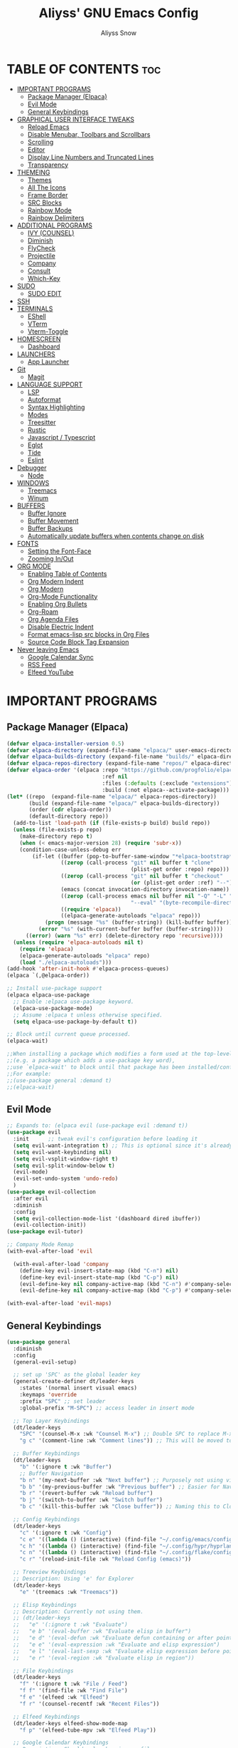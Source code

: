 #+title: Aliyss' GNU Emacs Config
#+author: Aliyss Snow
#+description: Aliyss' personal GNU Emacs configuration file
#+startup: showeverything
#+options: toc:2

* TABLE OF CONTENTS                                                     :toc:
- [[#important-programs][IMPORTANT PROGRAMS]]
  - [[#package-manager-elpaca][Package Manager (Elpaca)]]
  - [[#evil-mode][Evil Mode]]
  - [[#general-keybindings][General Keybindings]]
- [[#graphical-user-interface-tweaks][GRAPHICAL USER INTERFACE TWEAKS]]
  - [[#reload-emacs][Reload Emacs]]
  - [[#disable-menubar-toolbars-and-scrollbars][Disable Menubar, Toolbars and Scrollbars]]
  - [[#scrolling][Scrolling]]
  - [[#editor][Editor]]
  - [[#display-line-numbers-and-truncated-lines][Display Line Numbers and Truncated Lines]]
  - [[#transparency][Transparency]]
- [[#themeing][THEMEING]]
  - [[#themes][Themes]]
  - [[#all-the-icons][All The Icons]]
  - [[#frame-border][Frame Border]]
  - [[#src-blocks][SRC Blocks]]
  - [[#rainbow-mode][Rainbow Mode]]
  - [[#rainbow-delimiters][Rainbow Delimiters]]
- [[#additional-programs][ADDITIONAL PROGRAMS]]
  - [[#ivy-counsel][IVY (COUNSEL)]]
  - [[#diminish][Diminish]]
  - [[#flycheck][FlyCheck]]
  - [[#projectile][Projectile]]
  - [[#company][Company]]
  - [[#consult][Consult]]
  - [[#which-key][Which-Key]]
- [[#sudo][SUDO]]
  - [[#sudo-edit][SUDO EDIT]]
- [[#ssh][SSH]]
- [[#terminals][TERMINALS]]
  - [[#eshell][EShell]]
  - [[#vterm][VTerm]]
  - [[#vterm-toggle][Vterm-Toggle]]
- [[#homescreen][HOMESCREEN]]
  - [[#dashboard][Dashboard]]
- [[#launchers][LAUNCHERS]]
  - [[#app-launcher][App Launcher]]
- [[#git][Git]]
  - [[#magit][Magit]]
- [[#language-support][LANGUAGE SUPPORT]]
  - [[#lsp][LSP]]
  - [[#autoformat][Autoformat]]
  - [[#syntax-highlighting][Syntax Highlighting]]
  - [[#modes][Modes]]
  - [[#treesitter][Treesitter]]
  - [[#rustic][Rustic]]
  - [[#javascript--typescript][Javascript / Typescript]]
  - [[#eglot][Eglot]]
  - [[#tide][Tide]]
  - [[#eslint][Eslint]]
- [[#debugger][Debugger]]
  - [[#node][Node]]
- [[#windows][WINDOWS]]
  - [[#treemacs][Treemacs]]
  - [[#winum][Winum]]
- [[#buffers][BUFFERS]]
  - [[#buffer-ignore][Buffer Ignore]]
  - [[#buffer-movement][Buffer Movement]]
  - [[#buffer-backups][Buffer Backups]]
  - [[#automatically-update-buffers-when-contents-change-on-disk][Automatically update buffers when contents change on disk]]
- [[#fonts][FONTS]]
  - [[#setting-the-font-face][Setting the Font-Face]]
  - [[#zooming-inout][Zooming In/Out]]
- [[#org-mode][ORG MODE]]
  - [[#enabling-table-of-contents][Enabling Table of Contents]]
  - [[#org-modern-indent][Org Modern Indent]]
  - [[#org-modern][Org Modern]]
  - [[#org-mode-functionality][Org-Mode Functionality]]
  - [[#enabling-org-bullets][Enabling Org Bullets]]
  - [[#org-roam][Org-Roam]]
  - [[#org-agenda-files][Org Agenda Files]]
  - [[#disable-electric-indent][Disable Electric Indent]]
  - [[#format-emacs-lisp-src-blocks-in-org-files][Format emacs-lisp src blocks in Org Files]]
  - [[#source-code-block-tag-expansion][Source Code Block Tag Expansion]]
- [[#never-leaving-emacs][Never leaving Emacs]]
  - [[#google-calendar-sync][Google Calendar Sync]]
  - [[#rss-feed][RSS Feed]]
  - [[#elfeed-youtube][Elfeed YouTube]]

* IMPORTANT PROGRAMS
:PROPERTIES:
:DESCRIPTION: Programs to load as soon as emacs launches.
:END:

** Package Manager (Elpaca)
:PROPERTIES:
:SOURCE:   https://github.com/progfolio/elpaca
:DESCRIPTION: Elpaca is a replacement for the built-in Emacs package manager, package.el. I do not know why I would need a replacement, but following all other configs, this makes sense to have apparently.
:END:

#+begin_src emacs-lisp
  (defvar elpaca-installer-version 0.5)
  (defvar elpaca-directory (expand-file-name "elpaca/" user-emacs-directory))
  (defvar elpaca-builds-directory (expand-file-name "builds/" elpaca-directory))
  (defvar elpaca-repos-directory (expand-file-name "repos/" elpaca-directory))
  (defvar elpaca-order '(elpaca :repo "https://github.com/progfolio/elpaca.git"
                                :ref nil
                                :files (:defaults (:exclude "extensions"))
                                :build (:not elpaca--activate-package)))
  (let* ((repo  (expand-file-name "elpaca/" elpaca-repos-directory))
         (build (expand-file-name "elpaca/" elpaca-builds-directory))
         (order (cdr elpaca-order))
         (default-directory repo))
    (add-to-list 'load-path (if (file-exists-p build) build repo))
    (unless (file-exists-p repo)
      (make-directory repo t)
      (when (< emacs-major-version 28) (require 'subr-x))
      (condition-case-unless-debug err
          (if-let ((buffer (pop-to-buffer-same-window "*elpaca-bootstrap*"))
                   ((zerop (call-process "git" nil buffer t "clone"
                                         (plist-get order :repo) repo)))
                   ((zerop (call-process "git" nil buffer t "checkout"
                                         (or (plist-get order :ref) "--"))))
                   (emacs (concat invocation-directory invocation-name))
                   ((zerop (call-process emacs nil buffer nil "-Q" "-L" "." "--batch"
                                         "--eval" "(byte-recompile-directory \".\" 0 'force)")))
                   ((require 'elpaca))
                   ((elpaca-generate-autoloads "elpaca" repo)))
              (progn (message "%s" (buffer-string)) (kill-buffer buffer))
            (error "%s" (with-current-buffer buffer (buffer-string))))
        ((error) (warn "%s" err) (delete-directory repo 'recursive))))
    (unless (require 'elpaca-autoloads nil t)
      (require 'elpaca)
      (elpaca-generate-autoloads "elpaca" repo)
      (load "./elpaca-autoloads")))
  (add-hook 'after-init-hook #'elpaca-process-queues)
  (elpaca `(,@elpaca-order))
#+end_src

#+begin_src emacs-lisp
  ;; Install use-package support
  (elpaca elpaca-use-package
    ;; Enable :elpaca use-package keyword.
    (elpaca-use-package-mode)
    ;; Assume :elpaca t unless otherwise specified.
    (setq elpaca-use-package-by-default t))

  ;; Block until current queue processed.
  (elpaca-wait)

  ;;When installing a package which modifies a form used at the top-level
  ;;(e.g. a package which adds a use-package key word),
  ;;use `elpaca-wait' to block until that package has been installed/configured.
  ;;For example:
  ;;(use-package general :demand t)
  ;;(elpaca-wait)
#+end_src

** Evil Mode
:PROPERTIES:
:SOURCE:   https://github.com/emacs-evil/evil
:DESCRIPTION: Evil Mode allows me to use vim keybindings within emacs. This is something I really love. I will probably not switch to emacs keybindings, since I don't want to end up with an emacs-pinky.
:END:

#+begin_src emacs-lisp
  ;; Expands to: (elpaca evil (use-package evil :demand t))
  (use-package evil
    :init      ;; tweak evil's configuration before loading it
    (setq evil-want-integration t) ;; This is optional since it's already set to t by default.
    (setq evil-want-keybinding nil)
    (setq evil-vsplit-window-right t)
    (setq evil-split-window-below t)
    (evil-mode)
    (evil-set-undo-system 'undo-redo)
    )
  (use-package evil-collection
    :after evil
    :diminish
    :config
    (setq evil-collection-mode-list '(dashboard dired ibuffer))
    (evil-collection-init))
  (use-package evil-tutor)

  ;; Company Mode Remap
  (with-eval-after-load 'evil

    (with-eval-after-load 'company
      (define-key evil-insert-state-map (kbd "C-n") nil)
      (define-key evil-insert-state-map (kbd "C-p") nil)
      (evil-define-key nil company-active-map (kbd "C-n") #'company-select-next)
      (evil-define-key nil company-active-map (kbd "C-p") #'company-select-previous)))

  (with-eval-after-load 'evil-maps)
#+end_src

** General Keybindings
:PROPERTIES:
:SOURCE:   https://github.com/noctuid/general.el
:DESCRIPTION: General Keybindings will more or less manage all keybindings, where possible. I'm still figuring things out about overwriting C-bindings. Keybindings are sorted alphabetically and not for functionality to eliminate duplicates.
:END:

#+begin_src emacs-lisp
  (use-package general
    :diminish
    :config
    (general-evil-setup)

    ;; set up 'SPC' as the global leader key
    (general-create-definer dt/leader-keys
      :states '(normal insert visual emacs)
      :keymaps 'override
      :prefix "SPC" ;; set leader
      :global-prefix "M-SPC") ;; access leader in insert mode

    ;; Top Layer Keybindings
    (dt/leader-keys
      "SPC" '(counsel-M-x :wk "Counsel M-x") ;; Double SPC to replace M-x
      "g c" '(comment-line :wk "Comment lines")) ;; This will be moved to a usable category once I find something fitting.

    ;; Buffer Keybindings
    (dt/leader-keys
      "b" '(:ignore t :wk "Buffer")
      ;; Buffer Navigation
      "b n" '(my-next-buffer :wk "Next buffer") ;; Purposely not using vim-keybindings here
      "b b" '(my-previous-buffer :wk "Previous buffer") ;; Easier for Navigation purposes
      "b r" '(revert-buffer :wk "Reload buffer")
      "b j" '(switch-to-buffer :wk "Switch buffer")
      "b c" '(kill-this-buffer :wk "Close buffer")) ;; Naming this to Close instead of Kill. Hope it is the same.

    ;; Config Keybindings
    (dt/leader-keys
      "c" '(:ignore t :wk "Config")
      "c e" '((lambda () (interactive) (find-file "~/.config/emacs/config.org")) :wk "Edit Emacs")
      "c h" '((lambda () (interactive) (find-file "~/.config/hypr/hyprland.conf")) :wk "Edit Hyprland")
      "c n" '((lambda () (interactive) (find-file "~/.config/flake/configuration.nix")) :wk "Edit Nix")
      "c r" '(reload-init-file :wk "Reload Config (emacs)"))

    ;; Treeview Keybindings
    ;; Description: Using 'e' for Explorer
    (dt/leader-keys
      "e" '(treemacs :wk "Treemacs"))

    ;; Elisp Keybindings
    ;; Description: Currently not using them.
    ;; (dt/leader-keys
    ;;   "e" '(:ignore t :wk "Evaluate")
    ;;   "e b" '(eval-buffer :wk "Evaluate elisp in buffer")
    ;;   "e d" '(eval-defun :wk "Evaluate defun containing or after point")
    ;;   "e e" '(eval-expression :wk "Evaluate and elisp expression")
    ;;   "e l" '(eval-last-sexp :wk "Evaluate elisp expression before point")
    ;;   "e r" '(eval-region :wk "Evaluate elisp in region"))

    ;; File Keybindings
    (dt/leader-keys
      "f" '(:ignore t :wk "File / Feed")
      "f f" '(find-file :wk "Find File")
      "f e" '(elfeed :wk "Elfeed")
      "f r" '(counsel-recentf :wk "Recent Files"))

    ;; Elfeed Keybindings
    (dt/leader-keys elfeed-show-mode-map
      "f p" '(elfeed-tube-mpv :wk "Elfeed Play"))

    ;; Google Calendar Keybindings
    ;; Description: Should only show in org files.
    (dt/leader-keys org-mode-map
      "g" '(:ignore t :wk "Google Calendar")
      "g p" '(org-gcal-post-at-point :wk "Post at Point")
      "g d" '(org-gcal-delete-at-point :wk "Post at Point")
      "g s" '(org-gcal-sync :wk "Sync")
      "g b" '(org-gcal-sync-buffer :wk "Sync Buffer")
      "g f" '(org-gcal-fetch :wk "Fetch"))

    ;; Help Keybindings
    ;; Description: General help or docs
    (dt/leader-keys
      "h" '(:ignore t :wk "Help")
      "h f" '(describe-function :wk "Describe function")
      "h v" '(describe-variable :wk "Describe variable"))

    ;; Ivy
    ;; Description: Honestly no clue if I actually should just remove it... never used.
    (dt/leader-keys
      "i" '(:ignore t :wk "Ivy")
      "i r" '(ivy-resume :wk "Ivy Resume")
      "i b" '(ivy-switch-buffer-other-window :wk "Switch Buffer Other Window"))


    ;; Jump Keybindings
    ;; Description: Theoretically everything one can jump to. I use this, when I know I want to change to something, but need a second to know where exactly.
    (dt/leader-keys
      "j" '(:ignore t :wk "Jump")
      "j b" '(switch-to-buffer :wk "Jump to Buffer")
      "j t" '(consult-outline :wk "Jump To Outline"))

    (general-define-key
     :states '(normal, motion)
     :keymaps 'org-mode-map
     "g d" 'org-open-at-point)

    ;; LSP Keybindings
    ;; Description: Default Keybindings for all languages.
    (dt/leader-keys
      "l" '(:ignore t :wk "LSP")
      "l i" '(lsp-describe-thing-at-point :wk "Describe Entity")
      "l r" '(lsp-rename :wk "Rename Entity")
      "l a" '(lsp-execute-code-action :wk "Code Action")
      "l u" '(lsp-ui-imenu :wk "UI Menu")
      "l d" '(lsp-ui-peek-find-definitions :wk "Find Definitions")
      "l r" '(lsp-ui-peek-find-references :wk "Find References")
      "l q" '(lsp-workspace-restart :wk "Restart Workspace")
      "l e" '(flycheck-list-errors :wk "List Errors") ;; FlyCheck, but keeping it under LSP, since it feels correct here.
      "l c" '(lsp-command-map :wk "LSP Command Map")) ;; Does not work... need to find something else.

    ;; Rust Keybindings
    ;; Description: Should only show in rust files.
    (dt/leader-keys rustic-mode-map
      "l s" '(lsp-rust-analyzer-status :wk "LSP Rust Analyzer Status"))

    ;; Org Keybindings
    ;; Description: Not yet that fluent with org-mode to change anything from the defaults I used in vim.
    (dt/leader-keys
      "m" '(:ignore t :wk "Org")
      "m a" '(org-agenda :wk "Org agenda")
      "m e" '(org-export-dispatch :wk "Org export dispatch")
      "m i" '(org-toggle-item :wk "Org toggle item")
      "m t" '(org-todo :wk "Org todo")
      "m B" '(org-babel-tangle :wk "Org babel tangle")
      "m T" '(org-todo-list :wk "Org todo list")
      ;; Org Tables
      "m b" '(:ignore t :wk "Tables")
      "m b -" '(org-table-insert-hline :wk "Insert hline in table")
      ;; Org Dates & Deadlines
      "m d" '(:ignore t :wk "Date/deadline")
      "m d t" '(org-time-stamp :wk "Org time stamp"))


    ;; Org-Roam Keybindings
    ;; Description: Not yet that fluent with org-mode to change anything from the defaults I used in vim.
    (dt/leader-keys
      "r" '(:ignore t :wk "Roam")
      "r f" '(org-roam-node-find :wk "Node find")
      "r d" '(:ignore t :wk "Roam Dailies")
      "r d y" '(org-roam-dailies-goto-yesterday :wk "Go To Yesterday")
      "r d d" '(org-roam-dailies-goto-today :wk "Go To Today")
      "r d t" '(org-roam-dailies-goto-tomorrow :wk "Go To Tomorrow")
      "r d x" '(org-roam-dailies-goto-date :wk "Go To Date")
      "r i" '(org-roam-node-insert :wk "Node insert")
      "r c" '(completion-at-point :wk "Completion"))

    ;; Projectile Keybindings
    (dt/leader-keys
      "p" '(projectile-command-map :wk "Projectile"))

    ;; Sudo Keybindings
    (dt/leader-keys
      "s" '(:ignore t :wk "Sudo")
      "sf" '(sudo-edit-find-file :wk "Sudo find file")
      "su" '(sudo-edit :wk "Sudo edit file"))

    ;; Terminal Keybindings
    (dt/leader-keys
      "t" '(:ignore t :wk "Terminal")
      ;; Terminal: EShell
      "t e" '(:ignore t :wk "EShell")
      "t e n" '(eshell :wk "Launch EShell")
      "t e h" '(counsel-esh-history :wk "Show EShell History")
      ;; Terminal: Terminal
      "t t" '(vterm-toggle :wk "Toggle Terminal"))

    (dt/leader-keys
      "v" '(:ignore t :wk "View")
      "v l" '(display-line-numbers-mode :wk "Toggle line numbers")
      "v t" '(visual-line-mode :wk "Toggle truncated lines"))

    ;; Window Keybindings
    (dt/leader-keys
      "w" '(:ignore t :wk "Window")
      "w n" '(evil-window-new :wk "New Window")
      "w c" '(evil-window-delete :wk "Close Window")
      ;; Window splits
      "w s" '(evil-window-split :wk "Horizontal Window Split")
      "w v" '(evil-window-vsplit :wk "Vertical Window Split")
      ;; Window Motions
      "w h" '(evil-window-left :wk "Move Window left")
      "w j" '(evil-window-down :wk "Move Window down")
      "w k" '(evil-window-up :wk "Move Window up")
      "w l" '(evil-window-right :wk "Move Window right")
      "w w" '(evil-window-next :wk "GoTo Next Window")
      ;; Window Buffer Movements
      "w b" '(:ignore t :wk "Window Buffer")
      "w b h" '(buf-move-left :wk "Move Buffer left")
      "w b j" '(buf-move-down :wk "Move Buffer down")
      "w b k" '(buf-move-up :wk "Move Buffer up")
      "w b l" '(buf-move-right :wk "Move Buffer right"))
    )
#+end_src

* GRAPHICAL USER INTERFACE TWEAKS
:PROPERTIES:
:DESCRIPTION: Makes emacs look a little more like in the screenshots online.
:END:

** Reload Emacs
:PROPERTIES:
:DESCRIPTION: Does what it says.
:END:

#+begin_src emacs-lisp
  (defun reload-init-file ()
    (interactive)
    (load-file user-init-file)
    (load-file user-init-file))
#+end_src

** Disable Menubar, Toolbars and Scrollbars
:PROPERTIES:
:DESCRIPTION: Does what it says.
:END:

#+begin_src emacs-lisp
  (menu-bar-mode -1)
  (tool-bar-mode -1)
  (scroll-bar-mode -1)
  (setq use-dialog-box nil)
#+end_src

** Scrolling
:PROPERTIES:
:DESCRIPTION: Does what it says.
:END:

#+begin_src emacs-lisp
  (setq scroll-margin 10
        scroll-step 1
        scroll-conservatively 101
        scroll-up-aggressively 0.01
        scroll-down-aggressively 0.01
        scroll-preserve-screen-position t
        auto-window-vscroll nil)
#+end_src

** Editor
:PROPERTIES:
:DESCRIPTION: Does what it says.
:END:

#+begin_src emacs-lisp
  ;; Spaces vs Tabs
  (setq-default indent-tabs-mode nil)

  ;; Highlight current line
  (add-hook 'prog-mode-hook #'hl-line-mode)
  (add-hook 'text-mode-hook #'hl-line-mode)
  (add-hook 'org-mode-hook #'hl-line-mode)

  ;; Automatically create matching parenthesis
  (add-hook 'prog-mode-hook (electric-pair-mode t))
  (add-hook 'prog-mode-hook (show-paren-mode t))

  ;; Remove unnecessary whitespace on save
  (add-hook 'before-save-hook 'delete-trailing-whitespace)
#+end_src


** Display Line Numbers and Truncated Lines
:PROPERTIES:
:DESCRIPTION: Does what it says.
:END:

#+begin_src emacs-lisp
  (global-display-line-numbers-mode 1)
  (set-default 'truncate-lines t)
  (set-default 'word-wrap t)
  (add-hook 'org-mode-hook #'visual-line-mode)

  (setq display-line-numbers-type 'relative)
#+end_src

** Transparency
:PROPERTIES:
:DESCRIPTION: Transparency can be changed to fit needs based on OS wallpaper. I usually use 0.9 for light wallpapers.
:END:

#+begin_src emacs-lisp
  (set-frame-parameter (selected-frame) 'alpha-background 0.8)
  (set-background-color "black")
#+end_src

#+RESULTS:
: pgtk

* THEMEING
:PROPERTIES:
:DESCRIPTION: Everything that more or less contributes to how my emacs looks like.
:END:

** Themes
*** Doom Theme
:PROPERTIES:
:SOURCE:   https://github.com/doomemacs/themes
:DESCRIPTION: Seems to be some industry standard. Not in use, currently like the EF Themes.
:END:

#+begin_src emacs-lisp
  ;; (use-package doom-themes
  ;;   :ensure t
  ;;   :config
  ;;   (setq doom-themes-enable-bold t    ; if nil, bold is universally disabled
  ;;         doom-themes-enable-italic t) ; if nil, italics is universally disabled
  ;;   (load-theme 'doom-challenger-deep t))
#+end_src

*** EF Theme
:PROPERTIES:
:SOURCE:   https://protesilaos.com/emacs/ef-themes
:DESCRIPTION: Beautiful Themes with colours I like.
:END:

#+begin_src emacs-lisp
    (use-package ef-themes
      :ensure t
      :bind ("C-c m" . ef-themes-toggle)

      :init
      (setq ef-themes-headings
            '((0 . (1.9))
              (1 . (1.3))
              (2 . (1.2))
              (3 . (1.1))
              (4 . (1.0))
              (5 . (1.0)) ; absence of weight means `bold'
              (6 . (1.0))
              (7 . (1.0))
              (t . (1.0))))
      (setq ef-themes-to-toggle '(ef-cherie ef-elea-dark))

    (defvar my:theme 'ef-elea-dark)
    (defvar my:theme-window-loaded nil)
    (defvar my:theme-terminal-loaded nil)

    (if (daemonp)
        (add-hook 'after-make-frame-functions(lambda (frame)
                                               (select-frame frame)
                                               (if (window-system frame)
                                                   (unless my:theme-window-loaded
                                                     (if my:theme-terminal-loaded
                                                       (enable-theme my:theme)
                                                       (load-theme my:theme t)
  )
                                                     (setq my:theme-window-loaded t))
                                                 (unless my:theme-terminal-loaded
                                                   (if my:theme-window-loaded
                                                     (enable-theme my:theme)
                                                     (load-theme my:theme t)
  )
                                                   (setq my:theme-terminal-loaded t)))

    (set-frame-parameter (selected-frame) 'alpha-background 0.8)
    (set-background-color "black")
  ))

      (progn
        (load-theme my:theme t)
        (if (display-graphic-p)
            (setq my:theme-window-loaded t)
          (setq my:theme-terminal-loaded t))))

      )


#+end_src

** All The Icons
:PROPERTIES:
:SOURCE:   https://github.com/domtronn/all-the-icons.el#installing-fonts
:DESCRIPTION: For general icons, might change to nerd-fonts at some point depending on use case.
:WARNING:  Don't forget to use 'M-x all-the-icons-install-fonts' on first use.
:END:

#+begin_src emacs-lisp
  (use-package all-the-icons
    :if (display-graphic-p)
    :config
    ;;(setq all-the-icons-scale-factor 1)
    )
#+end_src

** Frame Border
#+begin_src emacs-lisp
  (modify-all-frames-parameters
   '((right-divider-width . 0) ;; Changing this value will do border changes.
     (internal-border-width . 0))) ;; Changing this value will do border changes.

  (dolist (face '(window-divider
                  window-divider-first-pixel
                  window-divider-last-pixel))
    (face-spec-reset-face face)
    (set-face-foreground face (face-attribute 'default :background)))

  (set-face-background 'fringe (face-attribute 'default :background))
#+end_src

** SRC Blocks
:PROPERTIES:
:DESCRIPTION: If you want transarency around the code blocks.
:END:

#+begin_src emacs-lisp
  ;; (custom-set-faces
  ;;  '(org-block-begin-line
  ;;    ((t (:background nil :extend t))))
  ;;  '(org-block-end-line
  ;;    ((t (:background nil :extend t))))
  ;;  )
#+end_src

** Rainbow Mode
:PROPERTIES:
:SOURCE:   https://github.com/abo-abo/swiper
:DESCRIPTION: Gives hex values a coloured background.
:END:

#+begin_src emacs-lisp
  (use-package rainbow-mode
    :diminish
    :hook org-mode prog-mode)
#+end_src

** Rainbow Delimiters
:PROPERTIES:
:SOURCE:   https://github.com/Fanael/rainbow-delimiters
:DESCRIPTION: Coloured Brackets. Absolute life saver, especially when doing stuff in emacs-lisp.
:END:

#+begin_src emacs-lisp
  (use-package rainbow-delimiters
    :ensure t
    )
  (add-hook 'foo-mode-hook #'rainbow-delimiters-mode)
  (add-hook 'prog-mode-hook #'rainbow-delimiters-mode)
#+end_src

* ADDITIONAL PROGRAMS
:PROPERTIES:
:DESCRIPTION: Additional Programs, that were not worth categorizing.
:END:

** IVY (COUNSEL)
:PROPERTIES:
:SOURCE:   https://github.com/abo-abo/swiper
:DESCRIPTION: Completion mechanism for emacs.
:END:

#+begin_src emacs-lisp
  (use-package ivy
    :custom
    (setq ivy-use-virtual-buffers t)
    (setq ivy-count-format "(%d/%d) ")
    (setq enable-recursive-minibuffers t)
    :diminish
    :config
    (ivy-mode))

  (use-package counsel
    :after ivy
    :diminish
    :config (counsel-mode))

  (use-package all-the-icons-ivy-rich
    :ensure t
    :init (all-the-icons-ivy-rich-mode 1))

  (use-package ivy-rich
    :after ivy
    :ensure t
    :init (ivy-rich-mode 1) ;; this gets descriptions in M-x.
    :custom
    (ivy-virtual-abbreviate 'full
                            ivy-rich-switch-buffer-align-virtual-buffer t
                            ivy-rich-path-style 'abbrev)
    :diminish
    :config
    ;;     (ivy-set-display-transformer 'ivy-switch-buffer
    ;;                                  'ivy-rich-switch-buffer-transformer)
    )

  (with-eval-after-load 'ivy
    (add-to-list 'ivy-ignore-buffers "\\*Async-native-compile-log\\*")
    (add-to-list 'ivy-ignore-buffers "\\*Ibuffer\\*")
    (add-to-list 'ivy-ignore-buffers "\\*Command Line\\*")
    (add-to-list 'ivy-ignore-buffers "\\*Messages\\*"))

  (use-package ivy-posframe
    :after ivy
    :ensure t
    :config (ivy-posframe-mode)
    )

  ;; display at `ivy-posframe-style'
  (setq ivy-posframe-display-functions-alist '((t . ivy-posframe-display)))
  ;; (setq ivy-posframe-display-functions-alist '((t . ivy-posframe-display-at-frame-center)))
  ;; (setq ivy-posframe-display-functions-alist '((t . ivy-posframe-display-at-window-center)))
  ;; (setq ivy-posframe-display-functions-alist '((t . ivy-posframe-display-at-frame-bottom-left)))
  ;; (setq ivy-posframe-display-functions-alist '((t . ivy-posframe-display-at-window-bottom-left)))
  ;; (setq ivy-posframe-display-functions-alist '((t . ivy-posframe-display-at-frame-top-center)))
                                          ; (ivy-posframe-mode 1)
#+end_src

** Diminish
:PROPERTIES:
:SOURCE:   https://github.com/emacsmirror/diminish
:DESCRIPTION: Allows hiding tasks in the mode-line. Currently used as :diminish. Will have to move changes here.
:END:

#+begin_src emacs-lisp
  (use-package diminish)
#+end_src

** FlyCheck
:PROPERTIES:
:SOURCE:   https://www.flycheck.org/en/latest/
:DESCRIPTION: Syntax Checker for emacs.
:END:

#+begin_src emacs-lisp
  (use-package flycheck
    :ensure t
    :defer t
    :diminish
    :config (global-flycheck-mode)
    (setq flymake-no-changes-timeout t)
    (setq flymake-start-syntax-check-on-newline t)
    (setq flycheck-check-syntax-automatically '(save mode-enabled))
    )
#+end_src

*** FlyCheck PosFrame
:PROPERTIES:
:SOURCE:   https://github.com/alexmurray/flycheck-posframe
:DESCRIPTION: Adds a pop-up frame that shows up when showing flycheck. This is more out of nostalgia to vim.
:END:

#+begin_src emacs-lisp
  ;; (use-package flycheck-posframe
  ;;   :ensure t
  ;;   :after flycheck
  ;;   :config (add-hook 'flycheck-mode-hook #'flycheck-posframe-mode))
#+end_src

** Projectile
:PROPERTIES:
:SOURCE:   https://github.com/bbatsov/projectile
:DESCRIPTION: Allows for better interaction in projects.
:END:

#+begin_src emacs-lisp
  (use-package projectile
    :diminish
    :config
    (projectile-mode 1))
#+end_src

*** Projectile FlyCheck
:PROPERTIES:
:SOURCE:   https://github.com/nbfalcon/flycheck-projectile
:DESCRIPTION: Adds the possibility to check all errors over a project
:END:

#+begin_src emacs-lisp
  (use-package flycheck-projectile
    :elpaca '(flycheck-projectile :host github :repo "nbfalcon/flycheck-projectile")
    )
#+end_src

** Company
:PROPERTIES:
:SOURCE:   http://company-mode.github.io/
:DESCRIPTION: Text completion framework for emacs.
:END:

#+begin_src emacs-lisp
  (use-package company
    :defer 2
    :ensure t
    :hook (
           (emacs-lisp-mode . (lambda ()
                                (setq-local company-backends '(company-elisp))))
           (emacs-lisp-mode . company-mode))
    :diminish
    :custom
    (company-begin-commands '(self-insert-command))
    (company-idle-delay .1)
    (company-minimum-prefix-length 2)
    (company-show-numbers t)
    (company-tooltip-align-annotations 't)
    (global-company-mode t))

  (use-package company-box
    :after company
    :diminish
    :hook (company-mode . company-box-mode))
#+end_src

** Consult
:PROPERTIES:
:SOURCE:   https://github.com/minad/consult
:DESCRIPTION: Provides search and navigation commands based on the emacs completion function completing-read. No what this means, but I use some stuff from it in my keybindings.
:END:

#+begin_src emacs-lisp
  (use-package consult
    :ensure t
    )
#+end_src

** Which-Key
:PROPERTIES:
:SOURCE:   https://github.com/justbur/emacs-which-key
:DESCRIPTION: Shows a list of keybindings, in case I forget them.
:END:

#+begin_src emacs-lisp
  (use-package which-key
    :init
    (which-key-mode 1)
    :diminish
    :config
    (setq which-key-side-window-location 'bottom
          which-key-sort-order #'which-key-key-order-alpha
          which-key-sort-uppercase-first nil
          which-key-add-column-padding 1
          which-key-max-display-columns nil
          which-key-min-display-lines 6
          which-key-side-window-slot -10
          which-key-side-window-max-height 0.25
          which-key-idle-delay 0.8
          which-key-max-description-length 25
          which-key-allow-imprecise-window-fit nil
          which-key-allow-evil-operators t
          which-key-show-operator-state-maps t
          which-key-separator " → " ))
#+end_src

* SUDO

** SUDO EDIT
:PROPERTIES:
:SOURCE:   https://github.com/nflath/sudo-edit
:DESCRIPTION: Gives us the ability to open files with sudo privileges.
:END:

#+begin_src emacs-lisp
  (use-package sudo-edit)
#+end_src

* SSH

#+begin_src emacs-lisp
  (defun connect-remote ()
    (interactive)
    (dired "/ssh:aliyss@192.168.1.4:/"))

  (use-package ssh)
  (add-hook 'ssh-mode-hook
            (lambda ()
              (setq ssh-directory-tracking-mode t)
              (shell-dirtrack-mode t)
              (setq dirtrackp nil)))
#+end_src

* TERMINALS
:PROPERTIES:
:DESCRIPTION: Terminal in emacs? Sounds better than emacs in terminal.
:END:

** EShell
:PROPERTIES:
:SOURCE:   https://www.gnu.org/software/emacs/manual/html_mono/eshell.html
:DESCRIPTION: Apparently the go-to terminal for emacs.
:END:

#+begin_src emacs-lisp
  (use-package eshell-syntax-highlighting
    :after esh-mode
    :diminish
    :config
    (eshell-syntax-highlighting-global-mode +1))

  ;; eshell-syntax-highlighting -- adds fish/zsh-like syntax highlighting.
  ;; eshell-rc-script -- your profile for eshell; like a bashrc for eshell.
  ;; eshell-aliases-file -- sets an aliases file for the eshell.

  (setq eshell-rc-script (concat user-emacs-directory "eshell/profile")
        eshell-aliases-file (concat user-emacs-directory "eshell/aliases")
        eshell-history-size 5000
        eshell-buffer-maximum-lines 5000
        eshell-hist-ignoredups t
        eshell-scroll-to-bottom-on-input t
        eshell-destroy-buffer-when-process-dies t
        eshell-visual-commands'("bash" "fish" "htop" "ssh" "top" "zsh"))
#+end_src

** VTerm
:PROPERTIES:
:SOURCE:   https://github.com/akermu/emacs-libvterm
:DESCRIPTION: Allows for having the outside terminal inside emacs.
:END:

#+begin_src emacs-lisp
  (use-package vterm
    :diminish
    :config
    (setq shell-file-name "/bin/sh"
          vterm-max-scrollback 5000))
#+end_src

** Vterm-Toggle
:PROPERTIES:
:SOURCE:   https://github.com/jixiuf/vterm-toggle
:DESCRIPTION: Apparently necessary.
:END:

#+begin_src emacs-lisp
  (use-package vterm-toggle
    :after vterm
    :diminish
    :config
    (setq vterm-toggle-fullscreen-p nil)
    (setq vterm-toggle-scope 'project)
    (add-to-list 'display-buffer-alist
                 '((lambda (buffer-or-name _)
                     (let ((buffer (get-buffer buffer-or-name)))
                       (with-current-buffer buffer
                         (or (equal major-mode 'vterm-mode)
                             (string-prefix-p vterm-buffer-name (buffer-name buffer))))))
                   (display-buffer-reuse-window display-buffer-at-bottom)
                   ;;(display-buffer-reuse-window display-buffer-in-direction)
                   ;;display-buffer-in-direction/direction/dedicated is added in emacs27
                   ;;(direction . bottom)
                   ;;(dedicated . t) ;dedicated is supported in emacs27
                   (reusable-frames . visible)
                   (window-height . 0.3))))
#+end_src

* HOMESCREEN
:PROPERTIES:
:DESCRIPTION: Homescreen of emacs.
:END:

** Dashboard
:PROPERTIES:
:SOURCE:   https://github.com/emacs-dashboard/emacs-dashboard
:DESCRIPTION: Same as alpha in vim.
:END:

#+begin_src emacs-lisp
  (use-package dashboard
    :ensure t
    :init
    (setq initial-buffer-choice 'dashboard-open)
    (setq dashboard-set-heading-icons t)
    (setq dashboard-set-file-icons t)
    (setq dashboard-icon-type 'all-the-icons) ;; use `all-the-icons' package
    (setq dashboard-banner-logo-title "Aliyss' new Operating System (UwU)")
    ;; (setq dashboard-startup-banner 'logo) ;; use standard emacs logo as banner
    (setq dashboard-startup-banner "~/.config/emacs/images/alice-love.webp")  ;; use custom image as banner
    (setq dashboard-center-content t) ;; set to 't' for centered content
    (setq dashboard-items '((recents . 5)
                            (agenda . 5 )
                            (bookmarks . 3)
                            (projects . 3)
                            (registers . 3)))
    ;; (dashboard-modify-heading-icons '((recents . "file-text")
    ;; (bookmarks . "book")))
    (setq dashboard-footer-messages '("I am not a human, dear reader, but a yeti. A human requires to be, I can only hope not to be another figment of imagination."))
    (setq dashboard-footer-icon nil)
    :config
    (dashboard-setup-startup-hook))
#+end_src

* LAUNCHERS
:PROPERTIES:
:DESCRIPTION: What can emacs not do? Now it's also acts as a launcher.
:END:

** App Launcher
:PROPERTIES:
:SOURCE:   https://github.com/SebastienWae/app-launcher
:DESCRIPTION: App Launcher for installed apps. Some settings like float may have to be made in the compositor.
:END:

#+begin_src emacs-lisp
  (use-package app-launcher
    :elpaca '(app-launcher :host github :repo "SebastienWae/app-launcher"))

  (defun emacs-run-launcher ()
    "Create and select a frame called emacs-run-launcher which consists only of a minibuffer and has specific dimensions. Runs app-launcher-run-app on that frame, which is an emacs command that prompts you to select an app and open it in a dmenu like behaviour. Delete the frame after that command has exited"
    (interactive)
    (with-selected-frame
        (make-frame '((name . "emacs-run-launcher")
                      (minibuffer . only)
                      (fullscreen . 0) ; no fullscreen
                      (undecorated . nil) ; remove title bar
                      ;;(auto-raise . t) ; focus on this frame
                      ;;(tool-bar-lines . 0)
                      ;;(menu-bar-lines . 0)
                      (internal-border-width . 10)
                      (width . 100)
                      (height . 11)))
      (unwind-protect
          (app-launcher-run-app)
        (delete-frame))))
#+end_src

* Git
:PROPERTIES:
:DESCRIPTION: Everything that has to do with git.
:END:

** Magit

#+begin_src emacs-lisp
  (use-package magit
    :ensure t)
#+end_src

* LANGUAGE SUPPORT
:PROPERTIES:
:DESCRIPTION: Everything that has to do with programming and language servers etc.
:END:

** LSP
:PROPERTIES:
:SOURCE:   https://github.com/emacs-lsp/lsp-mode
:DESCRIPTION: Language Server Protocol Mode... We know what this is.
:END:

#+begin_src emacs-lisp
  (use-package lsp-mode
    :ensure t
    :commands lsp
    :custom
    (lsp-eldoc-render-all t)
    ;; enable / disable the hints as you prefer:
    (lsp-rust-analyzer-server-display-inlay-hints t)
    ;; what to use when checking on-save. "check" is default, I prefer clippy
    (lsp-rust-analyzer-cargo-watch-command "clippy")
    (lsp-rust-analyzer-display-lifetime-elision-hints-enable "skip_trivial")
    (lsp-rust-analyzer-display-chaining-hints t)
    (lsp-rust-analyzer-display-lifetime-elision-hints-use-parameter-names t)
    (lsp-rust-analyzer-display-closure-return-type-hints t)
    (lsp-rust-analyzer-display-parameter-hints t)
    (lsp-rust-analyzer-display-reborrow-hints t)
    :config
    (add-hook 'lsp-mode-hook 'lsp-ui-mode)
    (add-hook 'tsx-ts-mode-hook 'lsp-deferred)
    (add-hook 'tsi-typescript-mode-hook 'lsp-deferred)
    (add-hook 'ts-ls-mode-hook 'lsp-deferred)
    (add-hook 'typescript-mode-hook 'lsp-deferred)
    (add-hook 'javascript-mode-hook 'lsp-deferred)
    (add-hook 'json-mode-hook 'lsp-deferred)
    (setq lsp-auto-guess-root t)
    (setq lsp-log-io nil)
    (setq lsp-restart 'auto-restart)
    (setq lsp-enable-symbol-highlighting t)
    (setq lsp-enable-on-type-formatting t)
    (setq lsp-signature-auto-activate t)
    (setq lsp-signature-render-documentation nil)
    (setq lsp-eldoc-hook nil)
    (setq lsp-modeline-code-actions-enable t)
    (setq lsp-modeline-diagnostics-enable t)
    (setq lsp-headerline-breadcrumb-enable t)
    (setq lsp-semantic-tokens-enable nil)
    (setq lsp-enable-folding t)
    (setq lsp-enable-imenu t)
    (setq lsp-enable-snippet t)
    (setq read-process-output-max (* 1024 1024)) ;; 1MB
    (setq lsp-idle-delay 0.2))

  (use-package lsp-ui
    :ensure t
    :commands lsp-ui-mode
    :config
    (setq lsp-ui-doc-enable t)
    (setq lsp-ui-doc-header t)
    (setq lsp-ui-doc-include-signature t)
    (setq lsp-ui-sideline-show-code-actions t)
    (setq lsp-ui-peek-expand-function (lambda (xs) (mapcar #'car xs)))

    ;; (setq lsp-ui-sideline-show-code-diagnostics t)
    (setq lsp-ui-sideline-delay 0.05))
#+end_src

#+begin_src emacs-lisp
  ;; eldoc multiline is default enabled, can be disabled if necessary.
  (setq eldoc-echo-area-use-multiline-p t)
#+end_src

*** LSP Performance

#+begin_src emacs-lisp
  (setq gc-cons-threshold 100000000)
  (setq read-process-output-max (* 1024 1024)) ;; 1mb
#+end_src

*** LSP Location Exclusions

#+begin_src emacs-lisp
#+end_src

** Autoformat

#+begin_src emacs-lisp
  (use-package apheleia
    :ensure t
    :config
    (apheleia-global-mode +1))

  (add-hook 'nix-mode-hook 'nixpkgs-fmt-on-save-mode)
#+end_src

** Syntax Highlighting

#+begin_src emacs-lisp
  (setq font-lock-maximum-decoration t)
  (setq auto-mode-alist (append '((".*\\.conf$" . conf-desktop-mode)) auto-mode-alist))
  (setq auto-mode-alist (append '((".*\\.env$" . dotenv-mode)) auto-mode-alist))
  (setq auto-mode-alist (append '((".*\\.cjs$" . js-mode)) auto-mode-alist))
  (setq auto-mode-alist (append '((".*\\.html$" . web-mode)) auto-mode-alist))
#+end_src

** Modes
:PROPERTIES:
:DESCRIPTION: Some modes can just be enabled. Others like rust are added separately.
:END:

#+begin_src emacs-lisp
  (use-package haskell-mode)
  (use-package lua-mode)
  (use-package json-mode)
  (use-package web-mode)
  (use-package dotenv-mode
    :elpaca '(dotenv-mode :host github :repo "preetpalS/emacs-dotenv-mode")
    :ensure t
    )
  (use-package nix-mode
    :mode "\\.nix\\'")

  (use-package coverlay
    :ensure t
    )

  (use-package origami
    :ensure t)

  (use-package lsp-tailwindcss
    :init
    (setq lsp-tailwindcss-add-on-mode t)
    )

  (add-hook 'before-save-hook 'lsp-tailwindcss-rustywind-before-save)

  ;; (use-package tsx-mode
  ;; :elpaca '(tsx-mode :host github :protocol ssh :repo "orzechowskid/tsx-mode.el" :branch "emacs29")
  ;; :ensure t
  ;; )
#+end_src

** Treesitter

#+begin_src emacs-lisp
  (use-package tree-sitter
    :ensure t
    :config
    ;; activate tree-sitter on any buffer containing code for which it has a parser available
    (global-tree-sitter-mode)
    ;; you can easily see the difference tree-sitter-hl-mode makes for python, ts or tsx
    ;; by switching on and off
    (add-hook 'tree-sitter-after-on-hook #'tree-sitter-hl-mode))

  (use-package tree-sitter-langs
    :ensure t
    :after tree-sitter)
#+end_src

** Rustic
:PROPERTIES:
:SOURCE:   https://github.com/brotzeit/rustic
:DESCRIPTION: Alternative to rust-mode. Works better.
:END:

#+begin_src emacs-lisp
  (use-package rustic
    :ensure t
    :config
    ;; uncomment for less flashiness
    ;; (setq lsp-eldoc-hook nil)
    ;; (setq lsp-enable-symbol-highlighting nil)
    ;; (setq lsp-signature-auto-activate nil)

    ;; comment to disable rustfmt on save
    (setq rustic-format-on-save t))
#+end_src

** Javascript / Typescript

#+begin_src emacs-lisp
  (use-package add-node-modules-path
    :ensure t
    :hook ((typescript-mode . add-node-modules-path)))

  (use-package typescript-mode
    :after tree-sitter
    :config
    ;; we choose this instead of tsx-mode so that eglot can automatically figure out language for server
    ;; see https://github.com/joaotavora/eglot/issues/624 and https://github.com/joaotavora/eglot#handling-quirky-servers
    (define-derived-mode typescriptreact-mode typescript-mode
      "TypeScript TSX")

    ;; use our derived mode for tsx files
    (add-to-list 'auto-mode-alist '("\\.tsx?\\'" . typescriptreact-mode))
    ;; by default, typescript-mode is mapped to the treesitter typescript parser
    ;; use our derived mode to map both .tsx AND .ts -> typescriptreact-mode -> treesitter tsx
    (add-to-list 'tree-sitter-major-mode-language-alist '(typescriptreact-mode . tsx)))


  ;; https://github.com/orzechowskid/tsi.el/
  ;; great tree-sitter-based indentation for typescript/tsx, css, json
  (use-package tsi
    :after tree-sitter
    :elpaca '(tsi :host github :repo "orzechowskid/tsi.el")
    ;; define autoload definitions which when actually invoked will cause package to be loaded
    :commands (tsi-typescript-mode tsi-json-mode tsi-css-mode)
    :init
    (add-hook 'typescript-mode-hook (lambda () (tsi-typescript-mode 1)))
    (add-hook 'json-mode-hook (lambda () (tsi-json-mode 1)))
    (add-hook 'css-mode-hook (lambda () (tsi-css-mode 1)))
    (add-hook 'scss-mode-hook (lambda () (tsi-scss-mode 1))))
#+end_src

** Eglot

#+begin_src emacs-lisp

  (use-package eglot
    :ensure t
    :config
    ;; Ensure `nil` is in your PATH.
    (add-to-list 'eglot-server-programs '(nix-mode . ("nil")))
    :hook
    (nix-mode . eglot-ensure)
    )
#+end_src

** Tide
#+begin_src emacs-lisp

  ;; (use-package tide
  ;;   :ensure t
  ;;   :after (typescript-mode company flycheck)
  ;;   :hook ((typescript-mode . tide-setup)
  ;;          (typescript-mode . tide-hl-identifier-mode)
  ;;          (before-save . tide-format-before-save))
  ;;   :config
  ;;   (flycheck-add-next-checker 'typescript-tide 'javascript-eslint)
  ;;   (setq tide-completion-enable-autoimport-suggestions t
  ;;         tide-save-buffer-after-code-edit nil
  ;;         tide-completion-show-source t
  ;;         tide-hl-identifier-mode t
  ;;         tide-hl-identifier-idle-time 1.5
  ;;         tide-recenter-after-jump t

  ;;         web-mode-enable-auto-quoting nil
  ;;         web-mode-markup-indent-offset 2
  ;;         web-mode-code-indent-offset 2
  ;;         web-mode-attr-indent-offset 2
  ;;         web-mode-attr-value-indent-offset 2

  ;;         )
  ;;   )

  ;; ;; hooks
  ;; (add-hook 'before-save-hook 'tide-format-before-save)

  ;; (add-hook 'web-mode-hook 'company-mode)
  ;; (add-hook 'web-mode-hook 'prettier-js-mode)
  ;; (add-hook 'web-mode-hook #'turn-on-smartparens-mode t)
#+end_src

** Eslint

#+begin_src emacs-lisp
  (setq flycheck-javascript-eslint-executable "eslint_d")
  (setq eslintd-fix-executable "/usr/local/bin/eslint_d")
  (add-hook 'typescript-tsx-mode-hook 'eslintd-fix-mode)
  (add-hook 'typescript-mode-hook 'eslintd-fix-mode)
  (add-hook 'web-mode-hook 'eslintd-fix-mode)

  ;; (use-package flymake-json)
  ;; use local eslint from node_modules before global
  ;; http://emacs.stackexchange.com/questions/21205/flycheck-with-file-relative-eslint-executable
  (defun my/use-eslint-from-node-modules ()
    (let* ((root (locate-dominating-file
                  (or (buffer-file-name) default-directory)
                  "node_modules"))
           (eslint (and root
                        (expand-file-name "node_modules/eslint/bin/eslint.js"
                                          root))))
      (when (and eslint (file-executable-p eslint))
        (setq-local flycheck-javascript-eslint-executable eslint))))
  (add-hook 'flycheck-mode-hook #'my/use-eslint-from-node-modules)   (add-hook 'json-mode-hook 'flymake-json-mode)
#+end_src

* Debugger

** Node
#+begin_src emacs-lisp
  (defun my-setup-dap-node ()
    "Require dap-node feature and run dap-node-setup if VSCode module isn't already installed"
    (require 'dap-node)
    (unless (file-exists-p dap-node-debug-path) (dap-node-setup)))

  (add-hook 'typescript-mode-hook 'my-setup-dap-node)
  (add-hook 'javascript-mode-hook 'my-setup-dap-node)
#+end_src

* WINDOWS
:PROPERTIES:
:DESCRIPTION: Everything relating to windows or window management.
:END:

** Treemacs
:PROPERTIES:
:SOURCE:   https://github.com/Alexander-Miller/treemacs
:DESCRIPTION: Essentially a treeview for emacs. However this one seems to be a bit different, as it is more global than local.
:END:

#+begin_src emacs-lisp
  (use-package treemacs
    :ensure t
    :defer t
    :init
    :config
    (progn
      (setq treemacs-collapse-dirs                 (if (executable-find "python3") 3 0)
            treemacs-deferred-git-apply-delay      0.5
            treemacs-display-in-side-window        t
            treemacs-eldoc-display                 t
            treemacs-file-event-delay              5000
            treemacs-file-follow-delay             0.2
            treemacs-follow-after-init             t
            treemacs-git-command-pipe              ""
            treemacs-goto-tag-strategy             'refetch-index
            treemacs-indentation                   2
            treemacs-indentation-string            " "
            treemacs-is-never-other-window         nil
            treemacs-max-git-entries               5000
            treemacs-missing-project-action        'ask
            treemacs-no-png-images                 nil
            treemacs-no-delete-other-windows       t
            treemacs-project-follow-cleanup        nil
            treemacs-persist-file                  (expand-file-name ".cache/treemacs-persist" user-emacs-directory)
            treemacs-recenter-distance             0.1
            treemacs-recenter-after-file-follow    nil
            treemacs-recenter-after-tag-follow     nil
            treemacs-recenter-after-project-jump   'always
            treemacs-recenter-after-project-expand 'on-distance
            treemacs-show-cursor                   nil
            treemacs-show-hidden-files             t
            treemacs-silent-filewatch              t
            treemacs-silent-refresh                nil
            treemacs-default-visit-action          'treemacs-visit-node-close-treemacs
            treemacs-sorting                       'alphabetic-asc
            treemacs-space-between-root-nodes      t
            treemacs-tag-follow-cleanup            t
            treemacs-tag-follow-delay              1.5
            treemacs-width                         30)
      (treemacs-resize-icons 11)

      (treemacs-follow-mode t)
      (treemacs-filewatch-mode t)
      (treemacs-fringe-indicator-mode t)

      (pcase (cons (not (null (executable-find "git")))
                   (not (null (executable-find "python3"))))
        (`(t . t)
         (treemacs-git-mode 'deferred))
        (`(t . _)
         (treemacs-git-mode 'simple))))
    )



  (use-package treemacs-evil
    :after treemacs evil
    :ensure t)

  (use-package treemacs-all-the-icons
    :after treemacs all-the-icons
    :ensure t
    :config
    (treemacs-load-theme "all-the-icons")
    )

  (with-eval-after-load 'treemacs
    (define-key evil-treemacs-state-map (kbd "SPC e") 'treemacs)
    (define-key evil-treemacs-state-map (kbd "l") #'treemacs-TAB-action))

  (use-package treemacs-projectile
    :ensure t
    :after (treemacs projectile)
    )

  (use-package treemacs-magit
    :ensure t
    :after (treemacs magit)
    )

  (add-hook 'projectile-after-switch-project-hook 'treemacs-display-current-project-exclusively)
#+end_src

** Winum
:PROPERTIES:
:SOURCE:   https://github.com/deb0ch/emacs-winum
:DESCRIPTION: Allows to navigate windows easier with numbers.
:END:

#+begin_src emacs-lisp
  (use-package winum
    :ensure t
    :config
    (winum-mode)
    )
#+end_src

* BUFFERS
:PROPERTIES:
:DESCRIPTION: Everything relating to buffers or buffer management.
:END:

** Buffer Ignore
#+begin_src emacs-lisp

  (defcustom my-skippable-buffers '("*Messages*" "*scratch*" "*Help*" "*Async-native-compile-log*" "*lsp-log*" "*ts-ls*" "*ts-ls::stderr*" "*eslint*" "*eslint::stderr*" "*tailwindcss*" "*tailwindcss::stderr*")
    "Buffer names ignored by `my-next-buffer' and `my-previous-buffer'."
    :type '(repeat string))

  (defun my-change-buffer (change-buffer)
    "Call CHANGE-BUFFER until current buffer is not in `my-skippable-buffers'."
    (let ((initial (current-buffer)))
      (funcall change-buffer)
      (let ((first-change (current-buffer)))
        (catch 'loop
          (while (member (buffer-name) my-skippable-buffers)
            (funcall change-buffer)
            (when (eq (current-buffer) first-change)
              (switch-to-buffer initial)
              (throw 'loop t)))))))

  (defun my-next-buffer ()
    "Variant of `next-buffer' that skips `my-skippable-buffers'."
    (interactive)
    (my-change-buffer 'next-buffer))

  (defun my-previous-buffer ()
    "Variant of `previous-buffer' that skips `my-skippable-buffers'."
    (interactive)
    (my-change-buffer 'previous-buffer))
#+end_src

** Buffer Movement
:PROPERTIES:
:SOURCE:   https://www.emacswiki.org/emacs/buffer-move.el
:DESCRIPTION: Functions to ease buffer movement.
:END:

#+begin_src emacs-lisp
  (require 'windmove)
#+end_src

*** Buffer Move Up
#+begin_src emacs-lisp
                                                                                                    ;;;###autoload
  (defun buf-move-up ()
    "Swap the current buffer and the buffer above the split.
                                                                                                       If there is no split, ie now window above the current one, an
                                                                                                       error is signaled."
    ;;  "Switches between the current buffer, and the buffer above the
    ;;  split, if possible."
    (interactive)
    (let* ((other-win (windmove-find-other-window 'up))
           (buf-this-buf (window-buffer (selected-window))))
      (if (null other-win)
          (error "No window above this one")
        ;; swap top with this one
        (set-window-buffer (selected-window) (window-buffer other-win))
        ;; move this one to top
        (set-window-buffer other-win buf-this-buf)
        (select-window other-win))))
#+end_src

*** Buffer Move Down
#+begin_src emacs-lisp
                                                                                                    ;;;###autoload
  (defun buf-move-down ()
    "Swap the current buffer and the buffer under the split.
                                                                                                       If there is no split, ie now window under the current one, an
                                                                                                       error is signaled."
    (interactive)
    (let* ((other-win (windmove-find-other-window 'down))
           (buf-this-buf (window-buffer (selected-window))))
      (if (or (null other-win)
              (string-match "^ \\*Minibuf" (buffer-name (window-buffer other-win))))
          (error "No window under this one")
        ;; swap top with this one
        (set-window-buffer (selected-window) (window-buffer other-win))
        ;; move this one to top
        (set-window-buffer other-win buf-this-buf)
        (select-window other-win))))
#+end_src

*** Buffer Move Left
#+begin_src emacs-lisp
                                                                                                    ;;;###autoload
  (defun buf-move-left ()
    "Swap the current buffer and the buffer on the left of the split.
                                                                                                       If there is no split, ie now window on the left of the current
                                                                                                       one, an error is signaled."
    (interactive)
    (let* ((other-win (windmove-find-other-window 'left))
           (buf-this-buf (window-buffer (selected-window))))
      (if (null other-win)
          (error "No left split")
        ;; swap top with this one
        (set-window-buffer (selected-window) (window-buffer other-win))
        ;; move this one to top
        (set-window-buffer other-win buf-this-buf)
        (select-window other-win))))
#+end_src

*** Buffer Move Right
#+begin_src emacs-lisp
                                                                                                    ;;;###autoload
  (defun buf-move-right ()
    "Swap the current buffer and the buffer on the right of the split.
                                                                                                       If there is no split, ie now window on the right of the current
                                                                                                       one, an error is signaled."
    (interactive)
    (let* ((other-win (windmove-find-other-window 'right))
           (buf-this-buf (window-buffer (selected-window))))
      (if (null other-win)
          (error "No right split")
        ;; swap top with this one
        (set-window-buffer (selected-window) (window-buffer other-win))
        ;; move this one to top
        (set-window-buffer other-win buf-this-buf)
        (select-window other-win))))
#+end_src

** Buffer Backups
:PROPERTIES:
:SOURCE:   https://stackoverflow.com/questions/151945/how-do-i-control-how-emacs-makes-backup-files
:DESCRIPTION: Backups are nice. Not so nice if they are in the .git directory I'm actually working in.
:END:

#+begin_src emacs-lisp
  (defvar --backup-directory (concat user-emacs-directory "backups"))
  (if (not (file-exists-p --backup-directory))
      (make-directory --backup-directory t))
  (setq backup-directory-alist `(("." . ,--backup-directory)))
  (setq make-backup-files t               ; backup of a file the first time it is saved.
        backup-by-copying t               ; don't clobber symlinks
        version-control t                 ; version numbers for backup files
        delete-old-versions t             ; delete excess backup files silently
        delete-by-moving-to-trash t
        kept-old-versions 6               ; oldest versions to keep when a new numbered backup is made (default: 2)
        kept-new-versions 9               ; newest versions to keep when a new numbered backup is made (default: 2)
        auto-save-default t               ; auto-save every buffer that visits a file
        auto-save-timeout 20              ; number of seconds idle time before auto-save (default: 30)
        auto-save-interval 200            ; number of keystrokes between auto-saves (default: 300)
        )
#+end_src

** Automatically update buffers when contents change on disk
:PROPERTIES:
:DESCRIPTION: So I don't have issues with changes from outside.
:END:

#+begin_src emacs-lisp
  (global-auto-revert-mode 1)
#+end_src

* FONTS
:PROPERTIES:
:DESCRIPTION: Defining the various fonts Emacs should use.
:END:

** Setting the Font-Face
:PROPERTIES:
:DESCRIPTION: Mainly JetBrains Mono. I just like the font.
:END:

#+begin_src emacs-lisp
  (set-face-attribute 'default nil
                      :font "JetBrainsMonoNerdFont"
                      :height 180
                      :weight 'regular)
  (set-face-attribute 'variable-pitch nil
                      :font "JetBrainsMonoNerdFont"
                      :height 200
                      :weight 'regular)
  (set-face-attribute 'fixed-pitch nil
                      :font "JetBrainsMonoNerdFont"
                      :height 180
                      :weight 'regular)
  ;; Makes commented text and keywords italics.
  ;; This is working in emacsclient but not emacs.
  ;; Your font must have an italic face available.
  (set-face-attribute 'font-lock-comment-face nil
                      :weight 'light
                      :slant 'italic)
  (set-face-attribute 'font-lock-keyword-face nil
                      :slant 'italic)

  ;; This sets the default font on all graphical frames created after restarting Emacs.
  ;; Does the same thing as 'set-face-attribute default' above, but emacsclient fonts
  ;; are not right unless I also add this method of setting the default font.
  (add-to-list 'default-frame-alist '(font . "JetBrainsMonoNerdFont-18"))

  ;; Uncomment the following line if line spacing needs adjusting.
  ;; (setq-default line-spacing 0.12)
#+end_src

** Zooming In/Out
:PROPERTIES:
:DESCRIPTION: Zooming in and out can be eased up a bit.
:END:

#+begin_src emacs-lisp
  (global-set-key (kbd "C-+") 'text-scale-increase)
  (global-set-key (kbd "C--") 'text-scale-decrease)
  (global-set-key (kbd "<C-wheel-up>") 'text-scale-increase)
  (global-set-key (kbd "<C-wheel-down>") 'text-scale-decrease)

  ;; (defadvice text-scale-increase (around all-buffers (arg) activate)
  ;;   (dolist (buffer (buffer-list))
  ;;     (with-current-buffer buffer
  ;;       ad-do-it)))
#+end_src

* ORG MODE
:PROPERTIES:
:DESCRIPTION: Org Mode stuff for emacs. I dunno, I'm not a genius just yet.
:END:

** Enabling Table of Contents
:PROPERTIES:
:SOURCE:   https://github.com/snosov1/toc-org
:DESCRIPTION: Adds Table of Contents at the start of an org file.
:END:

#+begin_src emacs-lisp
  (use-package toc-org
    :commands toc-org-enable
    :init (add-hook 'org-mode-hook 'toc-org-enable))
#+end_src

#+results:

** Org Modern Indent
:PROPERTIES:
:SOURCE:   https://github.com/jdtsmith/org-modern-indent
:DESCRIPTION: Compatibility between modern and indent.
:END:

#+begin_src emacs-lisp
  (setq org-startup-indented t)

  (use-package org-modern-indent
    :elpaca '(org-modern-indent :host github :repo "jdtsmith/org-modern-indent")
    :config ; add late to hook
    (add-hook 'org-mode-hook #'org-modern-indent-mode 90))
#+end_src

** Org Modern
:PROPERTIES:
:SOURCE:   https://github.com/minad/org-modern
:DESCRIPTION: Make emacs org mode look nicer.
:END:

#+begin_src emacs-lisp
  (use-package org-modern
    :ensure t
    :custom
    (org-modern-hide-stars nil)		; adds extra indentation
    (org-modern-table nil)
    (org-modern-tag nil)
    (org-hide-emphasis-markers t)
    (org-modern-block-name nil)
    ;; (org-modern-block-fringe 10)
    (org-pretty-entities t)
    (org-modern-list
     '(;; (?- . "-")
       (?* . "•")
       (?+ . "‣")))
    :hook
    (org-mode . org-modern-mode)
    (org-agenda-finalize . org-modern-agenda))
#+end_src

** Org-Mode Functionality
:PROPERTIES:
:SOURCE:   https://orgmode.org
:DESCRIPTION: Stuff I like having enabled in org-mode.
:END:

#+begin_src emacs-lisp
  (setq org-log-done 'time)
  (setq org-log-done 'note)
  (setq org-list-allow-alphabetical t)
#+end_src


** Enabling Org Bullets
:PROPERTIES:
:SOURCE:   https://github.com/sabof/org-bullets
:DESCRIPTION: Attractive bullets rather than asterisks.
:END:

#+begin_src emacs-lisp
  (add-hook 'org-mode-hook 'org-indent-mode)
  (use-package org-bullets)
  (add-hook 'org-mode-hook (lambda () (org-bullets-mode 1)))
#+end_src

** Org-Roam

#+begin_src emacs-lisp
  (use-package org-roam
    :ensure t
    :custom
    (org-roam-directory "~/Projects/life/loewe")
    (org-roam-completion-everywhere t)
    :config (org-roam-db-autosync-mode)
    )
#+end_src

** Org Agenda Files

#+begin_src emacs-lisp

  (defun org-get-agenda-files-recursively (dir)
    "Get org agenda files from root DIR."
    (directory-files-recursively dir "\.org$"))

  (defun org-set-agenda-files-recursively (dir)
    "Set org-agenda files from root DIR."
    (setq org-agenda-files
          (org-get-agenda-files-recursively dir)))

  (defun org-add-agenda-files-recursively (dir)
    "Add org-agenda files from root DIR."
    (nconc org-agenda-files
           (org-get-agenda-files-recursively dir)))

  (org-set-agenda-files-recursively "~/Projects/life/loewe/daily")

  (defun org-agenda-current-buffer ()
    (interactive)
    (let ((org-agenda-files (list (buffer-file-name (current-buffer)))))
      (org-agenda)))

  (define-key global-map (kbd "C-c a") #'org-agenda-current-buffer)
#+end_src

#+results:
: org-agenda-current-buffer

** Disable Electric Indent
:PROPERTIES:
:DESCRIPTION: I dunno why emacs-lisp acts better when this is disabled.
:END:

#+begin_src emacs-lisp
  (electric-indent-mode -1)
#+end_src

** Format emacs-lisp src blocks in Org Files
:PROPERTIES:
:SOURCE:   https://www.reddit.com/r/emacs/comments/9tp79o/comment/e90g7km/
:DESCRIPTION: Got this from reddit... Should format elisp blocks in org-files.
:END:

#+begin_src emacs-lisp
  (defun edit-src-block (src fn language)
    "Replace SRC org-element's value property with the result of FN.
                                                                                                       FN is a function that operates on org-element's value and returns a string.
                                                                                                       LANGUAGE is a string referring to one of orb-babel's supported languages.
                                                                                                       (https://orgmode.org/manual/Languages.html#Languages)"
    (let ((src-language (org-element-property :language src))
          (value (org-element-property :value src)))
      (when (string= src-language language)
        (let ((copy (org-element-copy src)))
          (org-element-put-property copy :value
                                    (funcall fn value))
          (org-element-set-element src copy)))))

  (defun format-elisp-string (string)
    "Indents elisp buffer string and reformats dangling parens."
    (with-temp-buffer
      (let ((inhibit-message t))
        (emacs-lisp-mode)
        (insert
         (replace-regexp-in-string "[[:space:]]*
                                                                                                                                                                          [[:space:]]*)" ")" string))
        (indent-region (point-min) (point-max))
        (buffer-substring (point-min) (point-max)))))

  (defun format-elisp-src-blocks ()
    "Format Elisp src blocks in the current org buffer"
    (interactive)
    (save-mark-and-excursion
      (let ((AST (org-element-parse-buffer)))
        (org-element-map AST 'src-block
          (lambda (element)
            (edit-src-block element #'format-elisp-string "emacs-lisp")))
        (delete-region (point-min) (point-max))
        (insert (org-element-interpret-data AST)))))
#+end_src

** Source Code Block Tag Expansion
:PROPERTIES:
:SOURCE:   https://orgmode.org/manual/Structure-Templates.html
:DESCRIPTION: Org-tempo allows for '<s' followed by TAB to expand to a begin _src tag.  Other expansions available include:
:END:

| Typing the below + TAB | Expands to ...                          |
|------------------------+-----------------------------------------|
| <a                     | '#+BEGIN_EXPORT ascii' … '#+END_EXPORT  |
| <c                     | '#+BEGIN_CENTER' … '#+END_CENTER'       |
| <C                     | '#+BEGIN_COMMENT' … '#+END_COMMENT'     |
| <e                     | '#+BEGIN_EXAMPLE' … '#+END_EXAMPLE'     |
| <E                     | '#+BEGIN_EXPORT' … '#+END_EXPORT'       |
| <h                     | '#+BEGIN_EXPORT html' … '#+END_EXPORT'  |
| <l                     | '#+BEGIN_EXPORT latex' … '#+END_EXPORT' |
| <q                     | '#+BEGIN_QUOTE' … '#+END_QUOTE'         |
| <s                     | '#+BEGIN_SRC' … '#+END_SRC'             |
| <v                     | '#+BEGIN_VERSE' … '#+END_VERSE'         |

#+begin_src emacs-lisp
  (require 'org-tempo)
#+end_src

* Never leaving Emacs

** Google Calendar Sync

*** Dependencies

#+begin_src emacs-lisp
  (use-package request
    :ensure t)

  (use-package alert
    :ensure t)

  (use-package persist
    :ensure t)

  (use-package aio
    :ensure t)

  (use-package oauth2-auto
    :elpaca '(oauth2-auto :host github :repo "telotortium/emacs-oauth2-auto")
    :ensure t)

  (use-package f)
#+end_src

*** Org-GCal Sync

#+begin_src emacs-lisp
  ;;  (fset 'epg-wait-for-status 'ignore)

  (setq epg-pinentry-mode 'loopback)
  (require 'epa-file)
  (epa-file-enable)

  (setq plstore-cache-passphrase-for-symmetric-encryption t)
#+end_src

#+begin_src emacs-lisp
  ;; Stores google calendar events to my org `work-calendar' file. Sync by running `M-x org-gcal-sync'.

  (setq gnutls-algorithm-priority "NORMAL:-VERS-TLS1.3")

  (use-package org-gcal
    :elpaca '(org-gcal :host github :repo "kidd/org-gcal.el")
    :init
    (setq org-gcal-client-id (f-read-text (expand-file-name ".local/org-gcal/org-gcal-client-id" user-emacs-directory))
          org-gcal-client-secret (f-read-text (expand-file-name ".local/org-gcal/org-gcal-client-secret" user-emacs-directory))
          org-gcal-dir (expand-file-name ".local/org-gcal/" user-emacs-directory))

    :config
    (setq org-gcal-down-days 30
          org-gcal-up-days 30
          org-gcal-remove-api-cancelled-events t)
    ;; https://github.com/kidd/org-gcal.el/issues/107
    (setq org-id-locations-file (expand-file-name ".local/.org-id-locations" user-emacs-directory))

    (let (
          (loewe-calendar (expand-file-name "calendars/loewe.org" "~/Projects/life/aliyss"))
          (aliyss-calendar (expand-file-name "calendars/aliyss.org" "~/Projects/life/aliyss"))
          (isaac-calendar (expand-file-name "calendars/isaac.org" "~/Projects/life/aliyss"))
          (stain-calendar (expand-file-name "calendars/stain.org" "~/Projects/life/aliyss"))
          (yara-calendar (expand-file-name "calendars/yara.org" "~/Projects/life/aliyss"))
          )
      (setq org-gcal-file-alist `(
                                  ("mangoworksbeta@gmail.com" . ,loewe-calendar)
                                  ("rja6hrp0cq6ppil2s5uimi9loo@group.calendar.google.com" . ,aliyss-calendar)
                                  ("ubmtok4i1c0ksdj4niqh3dhb8g@group.calendar.google.com" . ,isaac-calendar)
                                  ("9pv4iijeg3nrkv3ranfm7hcd1k@group.calendar.google.com" . ,stain-calendar)
                                  ("osct11ibk37vj954qa9q8rlo1o@group.calendar.google.com" . ,yara-calendar)
                                  ))
      (add-to-list 'org-agenda-files loewe-calendar)
      (add-to-list 'org-agenda-files aliyss-calendar)
      (add-to-list 'org-agenda-files isaac-calendar)
      (add-to-list 'org-agenda-files stain-calendar)
      (add-to-list 'org-agenda-files yara-calendar)

      (add-to-list 'my-skippable-buffers "loewe.org")
      (add-to-list 'my-skippable-buffers "aliyss.org")
      (add-to-list 'my-skippable-buffers "isaac.org")
      (add-to-list 'my-skippable-buffers "stain.org")
      (add-to-list 'my-skippable-buffers "yara.org")

      (add-to-list 'recentf-exclude "loewe.org")
      (add-to-list 'recentf-exclude "aliyss.org")
      (add-to-list 'recentf-exclude "isaac.org")
      (add-to-list 'recentf-exclude "stain.org")
      (add-to-list 'recentf-exclude "yara.org")

      (add-to-list 'ivy-ignore-buffers "loewe.org")
      (add-to-list 'ivy-ignore-buffers "aliyss.org")
      (add-to-list 'ivy-ignore-buffers "isaac.org")
      (add-to-list 'ivy-ignore-buffers "stain.org")
      (add-to-list 'ivy-ignore-buffers "yara.org")
      ))

  (defun aliyss/refresh-work-calendar ()
    "Fetch Google calendar events and add the proper file tag(s)."
    (interactive)
    (org-gcal-fetch))

  (defvar aliyss--timer:update-work-calendar nil)

  (defun aliyss/start-work-calendar-update-timer ()
    (interactive)
    (setq aliyss--timer:update-work-calendar
          (run-at-time t (* 30 60) #'aliyss/refresh-work-calendar)))

  (defun aliyss/stop-work-calendar-timer ()
    (interactive)
    (cancel-timer aliyss--timer:update-work-calendar))
#+end_src

** RSS Feed

#+begin_src emacs-lisp
  (use-package elfeed)

  (setq elfeed-feeds '(
                       ("https://www.youtube.com/feeds/videos.xml?channel_id=UCEKJKJ3FO-9SFv5x5BzyxhQ" youtube author)
                       ("https://www.youtube.com/feeds/videos.xml?channel_id=UCTH6s1SMIQicvyd8OLBYMtQ" youtube author)
                       ("https://www.youtube.com/feeds/videos.xml?channel_id=UC51WtMXgM71IkLnTc4O63_g" youtube author)
                       ("https://www.youtube.com/feeds/videos.xml?channel_id=UCtEwVJZABCd0tels2KIpKGQ" youtube author)
                       ("https://www.youtube.com/feeds/videos.xml?channel_id=UCov_51F0betb6hJ6Gumxg3Q" youtube author)
                       ("https://www.youtube.com/feeds/videos.xml?channel_id=UCNJ1Ymd5yFuUPtn21xtRbbw" youtube author)
                       ("https://www.youtube.com/feeds/videos.xml?channel_id=UCN__G2hSqRKuqedN3M0JCDg" youtube author)
                       ("https://www.youtube.com/feeds/videos.xml?channel_id=UCeh-pJYRZTBJDXMNZeWSUVA" youtube author)
                       ("https://www.youtube.com/feeds/videos.xml?channel_id=UCrxUQQiGK_XarxsiYsL7P4g" youtube author)
                       ("https://www.youtube.com/feeds/videos.xml?channel_id=UCLtOpyx344v-l0kreCSUEFg" youtube author)
                       ("https://www.youtube.com/feeds/videos.xml?channel_id=UC4NNPgQ9sOkBjw6GlkgCylg" youtube author)
                       ("https://www.youtube.com/feeds/videos.xml?channel_id=UC1OR9yjgsvoFK3xxhCs-19Q" youtube author)
                       ("https://www.youtube.com/feeds/videos.xml?channel_id=UCSPLhwvj0gBufjDRzSQb3GQ" youtube author)
                       ("https://www.youtube.com/feeds/videos.xml?channel_id=UCb5QRUn5w8_g0j8QVaWzcjQ" youtube author)
                       ("https://www.youtube.com/feeds/videos.xml?channel_id=UCwkDQ8tE_3UhB8LcnvUv0Fw" youtube author)
                       ("https://www.youtube.com/feeds/videos.xml?channel_id=UCdp4_l1vPmpN-gDbUwhaRUQ" youtube author)
                       ("https://www.youtube.com/feeds/videos.xml?channel_id=UCngn7SVujlvskHRvRKc1cTw" youtube author)
                       ("https://www.youtube.com/feeds/videos.xml?channel_id=UC8JOgFXp-I3YV6dsKqqQdUw" youtube author)
                       ("https://www.youtube.com/feeds/videos.xml?channel_id=UCVJ65ACOGn5FCitRoD9qXEw" youtube author)
                       ("https://www.youtube.com/feeds/videos.xml?channel_id=UC6LEH0rS9V0BF5aNhVYdykQ" youtube author)
                       ("https://www.youtube.com/feeds/videos.xml?channel_id=UCjREVt2ZJU8ql-NC9Gu-TJw" youtube author)
                       ("https://www.youtube.com/feeds/videos.xml?channel_id=UCaSCt8s_4nfkRglWCvNSDrg" youtube author)
                       ("https://www.youtube.com/feeds/videos.xml?channel_id=UCrsLPlwxUInDoNubOP85EWQ" youtube author)
                       ("https://www.youtube.com/feeds/videos.xml?channel_id=UC9P0bchnch7IqfrbTib4nrA" youtube author)
                       ("https://www.youtube.com/feeds/videos.xml?channel_id=UC4QZ_LsYcvcq7qOsOhpAX4A" youtube author)
                       ("https://www.youtube.com/feeds/videos.xml?channel_id=UCHzK6q9IjJgo1w51nuwPtcA" youtube author)
                       ("https://www.youtube.com/feeds/videos.xml?channel_id=UCltwa_Ol4wfxWE5AGr7UJQg" youtube author)
                       ("https://www.youtube.com/feeds/videos.xml?channel_id=UCL9Y2MYhBUT0rgOi1q6JeCQ" youtube author)
                       ("https://www.youtube.com/feeds/videos.xml?channel_id=UC3KV2kFy2YhjYvverIy2WnA" youtube author)
                       ("https://www.youtube.com/feeds/videos.xml?channel_id=UCVls1GmFKf6WlTraIb_IaJg" youtube author)
                       ("https://www.youtube.com/feeds/videos.xml?channel_id=UCmfp0LHfhwW1Trw-maUiWsw" youtube author)
                       ("https://www.youtube.com/feeds/videos.xml?channel_id=UCWQaM7SpSECp9FELz-cHzuQ" youtube author)
                       ("https://www.youtube.com/feeds/videos.xml?channel_id=UCUFFHXvzAMRSD8Bq4bJppxQ" youtube author)
                       ("https://www.youtube.com/feeds/videos.xml?channel_id=UCDq5v10l4wkV5-ZBIJJFbzQ" youtube author)
                       ("https://www.youtube.com/feeds/videos.xml?channel_id=UCxddeIv7GdHNcVPZI9JvGXQ" youtube author)
                       ("https://www.youtube.com/feeds/videos.xml?channel_id=UCVLw9wKPHxdBbboXEduN5jA" youtube author)
                       ("https://www.youtube.com/feeds/videos.xml?channel_id=UCWEVAMMyXF2NP5txDESGemg" youtube author)
                       ("https://www.youtube.com/feeds/videos.xml?channel_id=UCcddcRNcQfVwCMmvV2QWf8Q" youtube author)
                       ("https://www.youtube.com/feeds/videos.xml?channel_id=UC_wIxplYNdht7HTw-wGUcpg" youtube author)
                       ("https://www.youtube.com/feeds/videos.xml?channel_id=UC1MohIlyjb5npB1rKhD-Y3A" youtube author)
                       ("https://www.youtube.com/feeds/videos.xml?channel_id=UCEaEuLUvy4Y1DqpxiDvnxeQ" youtube author)
                       ("https://www.youtube.com/feeds/videos.xml?channel_id=UC7M-Wz4zK8oikt6ATcoTwBA" youtube author)
                       ("https://www.youtube.com/feeds/videos.xml?channel_id=UCHDxYLv8iovIbhrfl16CNyg" youtube author)
                       ("https://www.youtube.com/feeds/videos.xml?channel_id=UCPUe9uOcp1UMpVi6Vll60Jw" youtube author)
                       ("https://www.youtube.com/feeds/videos.xml?channel_id=UCV4k4vV6Od6XPAqfcsHwfmw" youtube author)
                       ("https://www.youtube.com/feeds/videos.xml?channel_id=UCRrI36DlobH2OgknMjC3Rfw" youtube author)
                       ("https://www.youtube.com/feeds/videos.xml?channel_id=UCWo4IA01TXzBeGJJKWHOG9g" youtube author)
                       ("https://www.youtube.com/feeds/videos.xml?channel_id=UCii9ezsUa_mBiSdw0PtSOaw" youtube author)
                       ("https://www.youtube.com/feeds/videos.xml?channel_id=UCqjVP9gAanUGFgTA5BRDvyA" youtube author)
                       ("https://www.youtube.com/feeds/videos.xml?channel_id=UCmEzz-dPBVrsy4ZluSsYHDg" youtube author)
                       ("https://www.youtube.com/feeds/videos.xml?channel_id=UCJLZe_NoiG0hT7QCX_9vmqw" youtube author)
                       ("https://www.youtube.com/feeds/videos.xml?channel_id=UCeTfBygNb1TahcNpZyELO8g" youtube author)
                       ("https://www.youtube.com/feeds/videos.xml?channel_id=UCfIi1OrrUajcVWA2hq7FxvA" youtube author)
                       ("https://www.youtube.com/feeds/videos.xml?channel_id=UCYwVxWpjeKFWwu8TML-Te9A" youtube author)
                       ("https://www.youtube.com/feeds/videos.xml?channel_id=UC_hukbByJP7OZ3Xm2tszacQ" youtube author)
                       ("https://www.youtube.com/feeds/videos.xml?channel_id=UCuK9ofevgGxPVl57p_fSpuA" youtube author)
                       ("https://www.youtube.com/feeds/videos.xml?channel_id=UCCuoqzrsHlwv1YyPKLuMDUQ" youtube author)
                       ("https://www.youtube.com/feeds/videos.xml?channel_id=UCx0L2ZdYfiq-tsAXb8IXpQg" youtube author)
                       ("https://www.youtube.com/feeds/videos.xml?channel_id=UCa8W2_uf81Ew6gYuw0VPSeA" youtube author)
                       ("https://www.youtube.com/feeds/videos.xml?channel_id=UCm8EsftbfNzSiRHzc7I59KQ" youtube author)
                       ("https://www.youtube.com/feeds/videos.xml?channel_id=UC7Lo7dT0Y6yz5ndQGGP7H3A" youtube author)
                       ("https://www.youtube.com/feeds/videos.xml?channel_id=UCx8C_9jxBi7g5PsGmoo6R9A" youtube author)
                       ("https://www.youtube.com/feeds/videos.xml?channel_id=UCD4XIm3ZFhT72WjqhIXMN9w" youtube author)
                       ("https://www.youtube.com/feeds/videos.xml?channel_id=UCCZ40QwZtFs_7h5MZ0ZTTwg" youtube author)
                       ("https://www.youtube.com/feeds/videos.xml?channel_id=UCBC04kJUBrs8FgNKP7rQ10Q" youtube author)
                       ("https://www.youtube.com/feeds/videos.xml?channel_id=UCSp-OaMpsO8K0KkOqyBl7_w" youtube author)
                       ("https://www.youtube.com/feeds/videos.xml?channel_id=UCZRoNJu1OszFqABP8AuJIuw" youtube author)
                       ("https://www.youtube.com/feeds/videos.xml?channel_id=UC6biysICWOJ-C3P4Tyeggzg" youtube author)
                       ("https://www.youtube.com/feeds/videos.xml?channel_id=UCEBtnFwHUmcZ2ajvAoLl7Wg" youtube author)
                       ("https://www.youtube.com/feeds/videos.xml?channel_id=UCZiotb1j89oPlg0FyQ3r40g" youtube author)
                       ("https://www.youtube.com/feeds/videos.xml?channel_id=UCEHp_b02I0GvTYCBPX_0w1g" youtube author)
                       ("https://www.youtube.com/feeds/videos.xml?channel_id=UCXx0JWOKERPZdzczPfY-huA" youtube author)
                       ("https://www.youtube.com/feeds/videos.xml?channel_id=UChpleBmo18P08aKCIgti38g" youtube author)
                       ("https://www.youtube.com/feeds/videos.xml?channel_id=UCIGRhqYssT6IGPYOnZBFYKw" youtube author)
                       ("https://www.youtube.com/feeds/videos.xml?channel_id=UCj8orMezFWVcoN-4S545Wtw" youtube author)
                       ("https://www.youtube.com/feeds/videos.xml?channel_id=UC_OttpBEWWzSUlZbk5qmhSA" youtube author)
                       ("https://www.youtube.com/feeds/videos.xml?channel_id=UCoOss5XiPpnLHGmLrBvNkJg" youtube author)
                       ("https://www.youtube.com/feeds/videos.xml?channel_id=UCZdrTo_md37z3iogKYrVgCw" youtube author)
                       ("https://www.youtube.com/feeds/videos.xml?channel_id=UCmFeOdJI3IXgTBDzqBLD8qg" youtube author)
                       ("https://www.youtube.com/feeds/videos.xml?channel_id=UCBs2Y3i14e1NWQxOGliatmg" youtube author)
                       ("https://www.youtube.com/feeds/videos.xml?channel_id=UCSdma21fnJzgmPodhC9SJ3g" youtube author)
                       ("https://www.youtube.com/feeds/videos.xml?channel_id=UCSillZr7X-5u-j_-ps_ijqA" youtube author)
                       ("https://www.youtube.com/feeds/videos.xml?channel_id=UC5_Y-BKzq1uW_2rexWkUzlA" youtube author)
                       ("https://www.youtube.com/feeds/videos.xml?channel_id=UCUMwY9iS8oMyWDYIe6_RmoA" youtube author)
                       ("https://www.youtube.com/feeds/videos.xml?channel_id=UCMp-0bU-PA7BNNR-zIvEydA" youtube author)
                       ("https://www.youtube.com/feeds/videos.xml?channel_id=UCuUHDELv0TZM7VeDchmZrFQ" youtube author)
                       ("https://www.youtube.com/feeds/videos.xml?channel_id=UCVHxJghKAB_kA_5LMM8MD3w" youtube author)
                       ("https://www.youtube.com/feeds/videos.xml?channel_id=UC3AwZ0mkVtOxm9xVpC9vJyA" youtube author)
                       ("https://www.youtube.com/feeds/videos.xml?channel_id=UCq4xfqZCp6yt0Q_GcHY9AZg" youtube author)
                       ("https://www.youtube.com/feeds/videos.xml?channel_id=UCir93b_ftqInEaDpsWYbo_g" youtube author)
                       ("https://www.youtube.com/feeds/videos.xml?channel_id=UCqJ5EkPzmVHTTrrHtmgWeeg" youtube author)
                       ("https://www.youtube.com/feeds/videos.xml?channel_id=UCi8C7TNs2ohrc6hnRQ5Sn2w" youtube author)
                       ("https://www.youtube.com/feeds/videos.xml?channel_id=UC0zkY5mBfyov8wPGR981hbw" youtube author)
                       ("https://www.youtube.com/feeds/videos.xml?channel_id=UC1rFmaGLYr0Ve_Y_soxZNWQ" youtube author)
                       ("https://www.youtube.com/feeds/videos.xml?channel_id=UCXIa1dlKtpeCEBHObZFQgsA" youtube author)
                       ("https://www.youtube.com/feeds/videos.xml?channel_id=UCfHmyqCntYHQ81ZukNu66rg" youtube author)
                       ("https://www.youtube.com/feeds/videos.xml?channel_id=UCK8XIGR5kRidIw2fWqwyHRA" youtube author)
                       ("https://www.youtube.com/feeds/videos.xml?channel_id=UCct9aR7HC79Cv2g-9oDOTLw" youtube author)
                       ("https://www.youtube.com/feeds/videos.xml?channel_id=UCah7IyEzRnRdttwDGDdy_gw" youtube author)
                       ("https://www.youtube.com/feeds/videos.xml?channel_id=UCiSAjbPtn733_ZBSQ-6T4wQ" youtube author)
                       ("https://www.youtube.com/feeds/videos.xml?channel_id=UCGrJIWs0kYoqtwFgP6-SEQQ" youtube author)
                       ("https://www.youtube.com/feeds/videos.xml?channel_id=UCmU0pxYK_ZwjZ_QihFUeH8A" youtube author)
                       ("https://www.youtube.com/feeds/videos.xml?channel_id=UCDAjO0-hd_RS8ZYJ4W-Iq5Q" youtube author)
                       ("https://www.youtube.com/feeds/videos.xml?channel_id=UCWvq4kcdNI1r1jZKFw9TiUA" youtube author)
                       ("https://www.youtube.com/feeds/videos.xml?channel_id=UCmtyQOKKmrMVaKuRXz02jbQ" youtube author)
                       ("https://www.youtube.com/feeds/videos.xml?channel_id=UCDzVUXiTr3hClI-zzCWbYzg" youtube author)
                       ("https://www.youtube.com/feeds/videos.xml?channel_id=UCuD-OWq0lLKLGkuWuNs35sA" youtube author)
                       ("https://www.youtube.com/feeds/videos.xml?channel_id=UCbvjXcT9ojfSrA8QrOKeY_w" youtube author)
                       ("https://www.youtube.com/feeds/videos.xml?channel_id=UC7cmH--tFhYduIshTKzQUJQ" youtube author)
                       ("https://www.youtube.com/feeds/videos.xml?channel_id=UCtUbO6rBht0daVIOGML3c8w" youtube author)
                       ("https://www.youtube.com/feeds/videos.xml?channel_id=UCB6dvaWu0N8uVq2yKsZ5s5g" youtube author)
                       ("https://www.youtube.com/feeds/videos.xml?channel_id=UCMpdK0UaW9K2WGkL6z2sSWg" youtube author)
                       ("https://www.youtube.com/feeds/videos.xml?channel_id=UCAiiOTio8Yu69c3XnR7nQBQ" youtube author)
                       ("https://www.youtube.com/feeds/videos.xml?channel_id=UCIjUIjWig0r5DIixQrt6A3A" youtube author)
                       ("https://www.youtube.com/feeds/videos.xml?channel_id=UCqMYm98sWtbzN8FnHT2mCOg" youtube author)
                       ("https://www.youtube.com/feeds/videos.xml?channel_id=UCl_dlV_7ofr4qeP1drJQ-qg" youtube author)
                       ("https://www.youtube.com/feeds/videos.xml?channel_id=UCeeFfhMcJa1kjtfZAGskOCA" youtube author)
                       ("https://www.youtube.com/feeds/videos.xml?channel_id=UCkSMDOtrKr43OGSSmKnx6tQ" youtube author)
                       ("https://www.youtube.com/feeds/videos.xml?channel_id=UCBmhDcQmctiuAwyqOuX7cag" youtube author)
                       ("https://www.youtube.com/feeds/videos.xml?channel_id=UCRG_N2uO405WO4P3Ruef9NA" youtube author)
                       ("https://www.youtube.com/feeds/videos.xml?channel_id=UCxNlX8AUIh2nlLf4IL1DWzg" youtube author)
                       ("https://www.youtube.com/feeds/videos.xml?channel_id=UCkS_HP3m9NXOgswVAKbMeJQ" youtube author)
                       ("https://www.youtube.com/feeds/videos.xml?channel_id=UCbRP3c757lWg9M-U7TyEkXA" youtube author)
                       ("https://www.youtube.com/feeds/videos.xml?channel_id=UC8ENHE5xdFSwx71u3fDH5Xw" youtube author)
                       ("https://www.youtube.com/feeds/videos.xml?channel_id=UCUyeluBRhGPCW4rPe_UvBZQ" youtube author)
                       ("https://www.youtube.com/feeds/videos.xml?channel_id=UCJ-vHE5CrGaL_ITEg-n3OeA" youtube author)
                       ("https://www.youtube.com/feeds/videos.xml?channel_id=UCVk4b-svNJoeytrrlOixebQ" youtube author)
                       ("https://www.youtube.com/feeds/videos.xml?channel_id=UCCVclxslsRWT3LHFu8mQhNA" youtube author)
                       ("https://www.youtube.com/feeds/videos.xml?channel_id=UCaXh9z3or5QbM0HPGen2Quw" youtube author)
                       ("https://www.youtube.com/feeds/videos.xml?channel_id=UCBa659QWEk1AI4Tg--mrJ2A" youtube author)
                       ("https://www.youtube.com/feeds/videos.xml?channel_id=UCbAn7pVK2VIyo-UysfWGdZQ" youtube author)
                       ("https://www.youtube.com/feeds/videos.xml?channel_id=UC6-JmqeHcRIdA3ErhyUXlfA" youtube author)
                       ("https://www.youtube.com/feeds/videos.xml?channel_id=UCZ4oRX0e157gHeJHp0XOULA" youtube author)
                       ("https://www.youtube.com/feeds/videos.xml?channel_id=UCSIvk78tK2TiviLQn4fSHaw" youtube author)
                       ("https://www.youtube.com/feeds/videos.xml?channel_id=UCRzS48bskynAxoI38BFypfQ" youtube author)
                       ("https://www.youtube.com/feeds/videos.xml?channel_id=UCt3JiNkefsfbA2N4SgEkoiQ" youtube author)
                       ("https://www.youtube.com/feeds/videos.xml?channel_id=UC6nSFpj9HTCZ5t-N3Rm3-HA" youtube author)
                       ("https://www.youtube.com/feeds/videos.xml?channel_id=UCVWhVAZwCdQsPZL-mDLcxPQ" youtube author)
                       ("https://www.youtube.com/feeds/videos.xml?channel_id=UCs76MNovGkuNYNZCmrxcb3Q" youtube author)
                       ("https://www.youtube.com/feeds/videos.xml?channel_id=UCuOuOjhkq6A2jh9oJxvrkMw" youtube author)
                       ("https://www.youtube.com/feeds/videos.xml?channel_id=UC0i9_dNHK8VoAqD69v_b3og" youtube author)
                       ("https://www.youtube.com/feeds/videos.xml?channel_id=UCuNlrb3G0BLLDbwhz7EqF8w" youtube author)
                       )
        )
#+end_src

** Elfeed YouTube
#+begin_src emacs-lisp

  (use-package elfeed-tube
    :ensure t ;; or :straight t
    :after elfeed
    :demand t
    :config
    ;; (setq elfeed-tube-auto-save-p nil) ; default value
    ;; (setq elfeed-tube-auto-fetch-p t)  ; default value
    (elfeed-tube-setup)

    :bind (:map elfeed-show-mode-map
                ("F" . elfeed-tube-fetch)
                ([remap save-buffer] . elfeed-tube-save)
                :map elfeed-search-mode-map
                ("F" . elfeed-tube-fetch)
                ([remap save-buffer] . elfeed-tube-save)))

  (use-package elfeed-tube-mpv
    :ensure t ;; or :straight t
    :bind (:map elfeed-show-mode-map
                ("C-c C-f" . elfeed-tube-mpv-follow-mode)
                ("C-c C-w" . elfeed-tube-mpv-where)))
#+end_src
